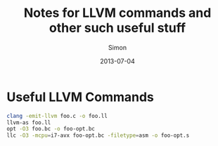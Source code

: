 #+TITLE: Notes for LLVM commands and other such useful stuff
#+AUTHOR: Simon
#+DATE: 2013-07-04

* Useful LLVM Commands

#+NAME: Example LLVM Commands
#+BEGIN_SRC bash
clang -emit-llvm foo.c -o foo.ll
llvm-as foo.ll
opt -O3 foo.bc -o foo-opt.bc
llc -O3 -mcpu=i7-avx foo-opt.bc -filetype=asm -o foo-opt.s
#+END_SRC

